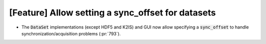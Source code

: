 [Feature] Allow setting a sync_offset for datasets
==================================================

* The :code:`DataSet` implementations (except HDF5 and K2IS)
  and GUI now allow specifying a :code:`sync_offset` to
  handle synchronization/acquisition problems (:pr:`793`).

